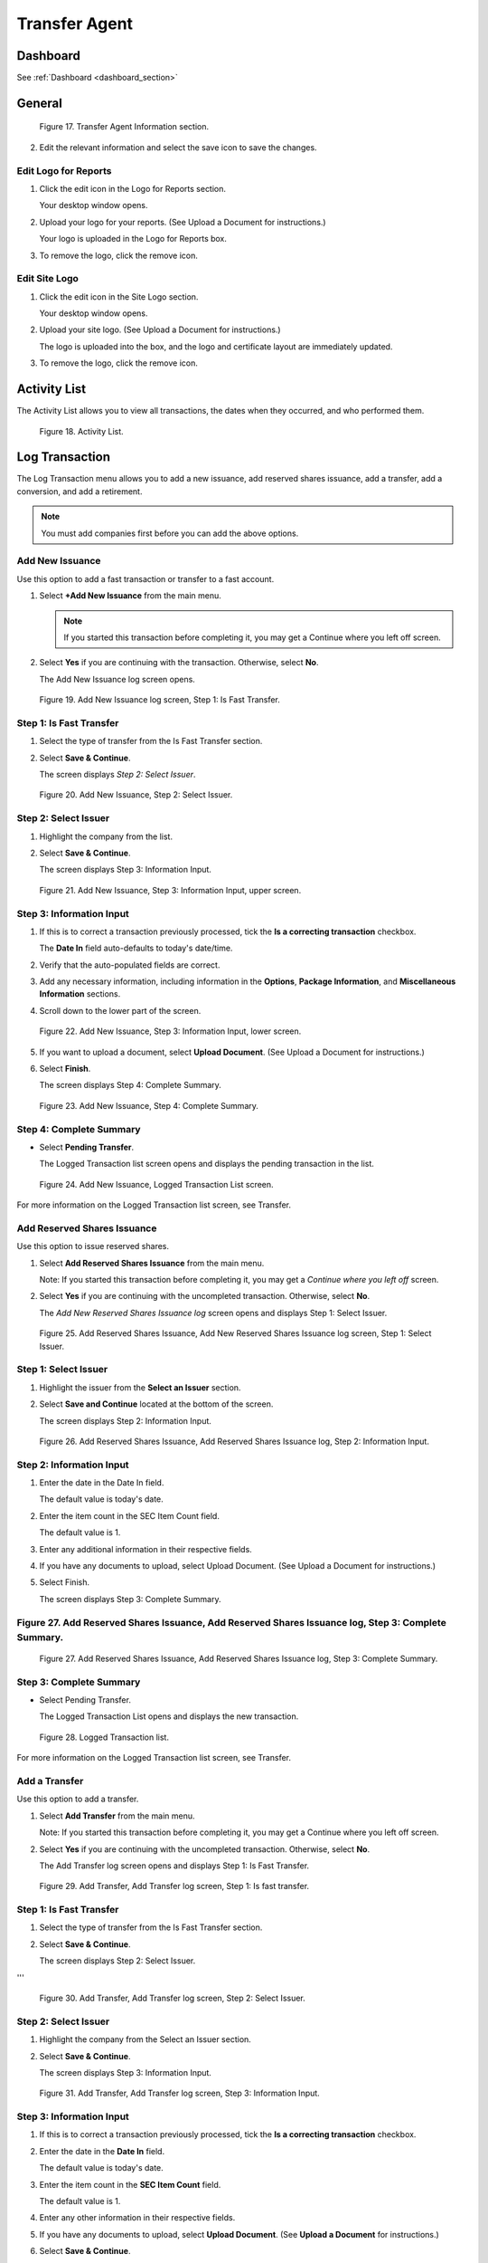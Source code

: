
##############
Transfer Agent
##############



Dashboard
=========


See :ref:`Dashboard <dashboard_section>`




General
=======

.. figure:: _static/pdf_images/page_21_image_17.png
   :alt: Transfer Agent Information section.

   Figure 17. Transfer Agent Information section.

2. Edit the relevant information and select the save icon to save the changes.

Edit Logo for Reports
---------------------

1. Click the edit icon in the Logo for Reports section.

   | Your desktop window opens.

2. Upload your logo for your reports. (See Upload a Document for instructions.)

   | Your logo is uploaded in the Logo for Reports box.

3. To remove the logo, click the remove icon.

Edit Site Logo
--------------

1. Click the edit icon in the Site Logo section.

   | Your desktop window opens.

2. Upload your site logo. (See Upload a Document for instructions.)

   | The logo is uploaded into the box, and the logo and certificate layout are immediately updated.

3. To remove the logo, click the remove icon.



Activity List
=============

The Activity List allows you to view all transactions, the dates when they occurred, and who performed them.

.. figure:: _static/pdf_images/page_22_image_1.png
   :alt: Activity List.

   Figure 18. Activity List.

Log Transaction
===============

The Log Transaction menu allows you to add a new issuance, add reserved shares issuance, add a transfer, add a conversion, and add a retirement.

.. note::

   You must add companies first before you can add the above options.

Add New Issuance
----------------

Use this option to add a fast transaction or transfer to a fast account.

1. Select **+Add New Issuance** from the main menu.

   .. note::

      If you started this transaction before completing it, you may get a Continue where you left off screen.

2. Select **Yes** if you are continuing with the transaction. Otherwise, select **No**.

   | The Add New Issuance log screen opens.

.. figure:: _static/pdf_images/page_23_image_1.png
   :alt: Add New Issuance log screen, Step 1: Is Fast Transfer.

   Figure 19. Add New Issuance log screen, Step 1: Is Fast Transfer.

Step 1: Is Fast Transfer
------------------------

1. Select the type of transfer from the Is Fast Transfer section.

2. Select **Save & Continue**.

   | The screen displays *Step 2: Select Issuer*.





.. figure:: _static/pdf_images/page_24_image_1.png
   :alt: Add New Issuance, Step 2: Select Issuer.

   Figure 20. Add New Issuance, Step 2: Select Issuer.

Step 2: Select Issuer
----------------------

1. Highlight the company from the list.

2. Select **Save & Continue**.

   | The screen displays Step 3: Information Input.

.. figure:: _static/pdf_images/page_24_image_2.png
   :alt: Add New Issuance, Step 3: Information Input, upper screen.

   Figure 21. Add New Issuance, Step 3: Information Input, upper screen.

Step 3: Information Input
-------------------------

1. If this is to correct a transaction previously processed, tick the **Is a correcting transaction** checkbox.

   | The **Date In** field auto-defaults to today's date/time.

2. Verify that the auto-populated fields are correct.

3. Add any necessary information, including information in the **Options**, **Package Information**, and **Miscellaneous Information** sections.

4. Scroll down to the lower part of the screen.

.. figure:: _static/pdf_images/page_25_image_1.png
   :alt: Add New Issuance, Step 3: Information Input, lower screen.

   Figure 22. Add New Issuance, Step 3: Information Input, lower screen.

5. If you want to upload a document, select **Upload Document**. (See Upload a Document for instructions.)

6. Select **Finish**.

   | The screen displays Step 4: Complete Summary.

.. figure:: _static/pdf_images/page_26_image_1.png
   :alt: Add New Issuance, Step 4: Complete Summary.

   Figure 23. Add New Issuance, Step 4: Complete Summary.

Step 4: Complete Summary
------------------------

- Select **Pending Transfer**.

  | The Logged Transaction list screen opens and displays the pending transaction in the list.



.. figure:: _static/pdf_images/page_27_image_1.png
   :alt: Add New Issuance, Logged Transaction List screen.

   Figure 24. Add New Issuance, Logged Transaction List screen.

For more information on the Logged Transaction list screen, see Transfer.

Add Reserved Shares Issuance
----------------------------

Use this option to issue reserved shares.

1. Select **Add Reserved Shares Issuance** from the main menu.

   | Note: If you started this transaction before completing it, you may get a *Continue where you left off* screen.

2. Select **Yes** if you are continuing with the uncompleted transaction. Otherwise, select **No**.

   | The *Add New Reserved Shares Issuance log* screen opens and displays Step 1: Select Issuer.

.. figure:: _static/pdf_images/page_28_image_1.png
   :alt: Add Reserved Shares Issuance, Add New Reserved Shares Issuance log screen, Step 1: Select Issuer.

   Figure 25. Add Reserved Shares Issuance, Add New Reserved Shares Issuance log screen, Step 1: Select Issuer.


Step 1: Select Issuer
---------------------

1. Highlight the issuer from the **Select an Issuer** section.
2. Select **Save and Continue** located at the bottom of the screen.

   | The screen displays Step 2: Information Input.






.. figure:: _static/pdf_images/page_29_image_1.png
   :alt: Add Reserved Shares Issuance, Add Reserved Shares Issuance log, Step 2: Information Input.

   Figure 26. Add Reserved Shares Issuance, Add Reserved Shares Issuance log, Step 2: Information Input.

Step 2: Information Input
-------------------------

1. Enter the date in the Date In field.

   | The default value is today's date.

2. Enter the item count in the SEC Item Count field.

   | The default value is 1.

3. Enter any additional information in their respective fields.
4. If you have any documents to upload, select Upload Document. (See Upload a Document for instructions.)
5. Select Finish.

   | The screen displays Step 3: Complete Summary.

Figure 27. Add Reserved Shares Issuance, Add Reserved Shares Issuance log, Step 3: Complete Summary.
-----------------------------------------------------------------------------------------------------

.. figure:: _static/pdf_images/page_30_image_1.png
   :alt: Add Reserved Shares Issuance, Add Reserved Shares Issuance log, Step 3: Complete Summary.

   Figure 27. Add Reserved Shares Issuance, Add Reserved Shares Issuance log, Step 3: Complete Summary.

Step 3: Complete Summary
------------------------

- Select Pending Transfer.

  | The Logged Transaction List opens and displays the new transaction.

.. figure:: _static/pdf_images/page_30_image_2.png
   :alt: Logged Transaction list.

   Figure 28. Logged Transaction list.

For more information on the Logged Transaction list screen, see Transfer.

Add a Transfer
--------------

Use this option to add a transfer.

1. Select **Add Transfer** from the main menu.

   | Note: If you started this transaction before completing it, you may get a Continue where you left off screen.

2. Select **Yes** if you are continuing with the uncompleted transaction. Otherwise, select **No**.

   | The Add Transfer log screen opens and displays Step 1: Is Fast Transfer.

.. figure:: _static/pdf_images/page_31_image_1.png
   :alt: Add Transfer, Add Transfer log screen, Step 1: Is fast transfer.

   Figure 29. Add Transfer, Add Transfer log screen, Step 1: Is fast transfer.

Step 1: Is Fast Transfer
------------------------

1. Select the type of transfer from the Is Fast Transfer section.
2. Select **Save & Continue**.

   | The screen displays Step 2: Select Issuer.

'''




.. figure:: _static/pdf_images/page_32_image_1.png
   :alt: Add Transfer, Add Transfer log screen, Step 2: Select Issuer.

   Figure 30. Add Transfer, Add Transfer log screen, Step 2: Select Issuer.

Step 2: Select Issuer
---------------------

1. Highlight the company from the Select an Issuer section.
2. Select **Save & Continue**.

   | The screen displays Step 3: Information Input.

.. figure:: _static/pdf_images/page_32_image_2.png
   :alt: Add Transfer, Add Transfer log screen, Step 3: Information Input.

   Figure 31. Add Transfer, Add Transfer log screen, Step 3: Information Input.

Step 3: Information Input
-------------------------

1. If this is to correct a transaction previously processed, tick the **Is a correcting transaction** checkbox.
2. Enter the date in the **Date In** field.

   | The default value is today's date.

3. Enter the item count in the **SEC Item Count** field.

   | The default value is 1.

4. Enter any other information in their respective fields.
5. If you have any documents to upload, select **Upload Document**. (See **Upload a Document** for instructions.)
6. Select **Save & Continue**.

   | The screen displays Step 4: Transfer From Certificates.

.. figure:: _static/pdf_images/page_32_image_3.png
   :alt: Add Transfer, Add Transfer log screen, Step 4: Transfer From Certificates.

   Figure 32. Add Transfer, Add Transfer log screen, Step 4: Transfer From Certificates.

Step 4: Transfer From Certificates
----------------------------------

A certificate to transfer to must be chosen first.

1. Select **+Choose**.

   | The Select Certificate popup window opens.

2. Highlight the shareholder and then click **Select**.

   | The certificate is added to the Transfer From Certificates section.

3. Select **Save & Continue**.

   | The screen displays Step 5: Medallion Stamps.

.. figure:: _static/pdf_images/page_33_image_1.png
   :alt: Add Transfer, Add Transfer log screen, Step 5: Medallion Stamps.

   Figure 33. Add Transfer, Add Transfer log screen, Step 5: Medallion Stamps.

Step 5: Medallion Stamps
------------------------

A Medallion Stamp is not necessary to complete this transaction.

1. Select **+Add Medallion Stamp**.

   | The Add Medallion Stamp popup opens.

.. figure:: _static/pdf_images/page_33_image_2.png
   :alt: Add Medallion Stamp popup window.

   Figure 34. Add Medallion Stamp popup window.

2. Enter the medallion number in the **Medallion Number** field.
3. Enter the location identification in the **Location ID** field.
4. Select the type of program from the **Program** drop-down list.
5. Enter the guarantor's name in the **Guarantor Name** field.
6. Enter the value of the medallion in the **Medallion Value** field.
7. Select the reason for the medallion from the **Status** drop-down field.
8. Select **Yes** if the ink scan passed or **No** if it did not pass.
9. Select **Save**.
10. Select **Finish**.

   | The screen displays Step 6: Complete Summary.

.. figure:: _static/pdf_images/page_34_image_1.png
   :alt: Add Transfer, Add Transfer log screen, Step 6: Complete Summary.

   Figure 35. Add Transfer, Add Transfer log screen, Step 6: Complete Summary.

Step 6: Complete Summary
------------------------

- Select **Pending Transfer**.

  | The Logged Transaction list screen displays the pending transfer. For more information on the Logged Transaction list screen, see **Transfer**.

Add a Conversion
----------------

Use this option to add a conversion.

1. Select **Add Conversion** from the main menu.

   Note: If you started this transaction before completing it, you may get a **Continue where you left off** screen.

2. Select **Yes** if you are continuing with the uncompleted transaction. Otherwise, select **No**.

   | The Add Conversion log screen opens and displays Step 1: Is Fast Transfer.

.. figure:: _static/pdf_images/page_35_image_1.png
   :alt: Add Conversion, Add Conversion log screen, Step 1: Is fast transfer.

   Figure 36. Add Conversion, Add Conversion log screen, Step 1: Is fast transfer.

Step 1: Is Fast Transfer
------------------------

1. Select the type of transaction from the **Is Fast Transfer** section.
2. Select **Save & Continue**.

   | The screen displays Step 2: Select Issuer.

.. figure:: _static/pdf_images/page_35_image_2.png
   :alt: Add Conversion log, Step 2: Is fast transfer.

   Figure 37. Add Conversion log, Step 2: Is fast transfer.

Step 2: Select Issuer
---------------------

- Highlight the issuer from the **Select an Issuer** section and then select **Save & Continue**.

  | The screen displays Step 3: Information Input.

.. figure:: _static/pdf_images/page_36_image_1.png
   :alt: Add Conversion log, Step 3: Information Input.

   Figure 38. Add Conversion log, Step 3: Information Input.

Step 3: Information Input
-------------------------

1. If this is to correct a previously processed transaction, tick the **Is a correcting transaction** checkbox.
2. Enter the date in the **Date In** field.

   | The default value is today's date.

3. Enter the item count in the **SEC Item Count** field.

   | The default value is 1.

4. Enter any other information in their respective fields.
5. If you have any documents to upload, select **Upload Document**. (See **Upload a Document** for instructions.)
6. Select **Save & Continue**.

   | The screen displays Step 4: Convert From Certificates.

.. figure:: _static/pdf_images/page_37_image_1.png
   :alt: Add Conversion log, Step 4: Convert from Certificates.

   Figure 39. Add Conversion log, Step 4: Convert from Certificates.

Step 4: Convert from Certificates
---------------------------------

Note: You will need to choose the certificate you want to transfer to.

1. Select **+Choose**.

   | The Select Certificate popup window opens.

2. Highlight the shareholder and click **Select**.

   | The certificate is added to the Convert from Certificates table.

3. Select **Save & Continue**.

   | The screen displays Step 5: Medallion Stamps.

.. figure:: _static/pdf_images/page_38_image_1.png
   :alt: Add Conversion log, Step 5: Medallion Stamps.

   Figure 40. Add Conversion log, Step 5: Medallion Stamps.

Step 5: Medallion Stamps
------------------------

A Medallion Stamp is not necessary to complete this transaction.

1. To add a Medallion Stamp, select **+Add Medallion Stamp**.

   | The Add Medallion Stamp popup window opens.

.. figure:: _static/pdf_images/page_38_image_2.png
   :alt: Add Medallion Stamp popup window.

   Figure 41. Add Medallion Stamp popup window.

2. Enter the medallion number in the **Medallion Number** field.
3. Enter the location identification in the **Location ID** field.
4. Select the type of program from the **Program** drop-down list.
5. Enter the guarantor's name in the **Guarantor Name** field.
6. Enter the value of the medallion in the **Medallion Value** field.
7. Select the reason for the medallion from the **Status** drop-down field.
8. Select **Yes** if the ink scan passed or select **No** if it did not pass.
9. Select **Save**.
10. Select **Finish**.

   | The screen displays Step 6: Complete Summary.

.. figure:: _static/pdf_images/page_39_image_1.png
   :alt: Add Conversion log, Step 6: Complete Summary.

   Figure 42. Add Conversion log, Step 6: Complete Summary.

Step 6: Complete Summary
------------------------

- Select **Pending Transfer**.

  | The Logged Transaction list screen displays the pending transfer. For more information on the Logged Transaction list screen, see **Transfer**.

Add a Retirement
----------------

Use this option to add a retirement.

1. Select **Add Retirement** from the main menu.

   Note: If you started this transaction before completing it, you may get a **Continue where you left off** screen.

2. Select **Yes** if you are continuing with the uncompleted transaction. Otherwise, select **No**.




The Add Retirement Log Screen
-----------------------------

The Add Retirement log screen opens and displays Step 1: Select Issuer.

.. figure:: _static/pdf_images/page_41_image_1.png
   :alt: Add Retirement log, Step 1: Select Issuer.

   Figure 43. Add Retirement log, Step 1: Select Issuer

Step 1: Select Issuer
---------------------

- Highlight the issuer from the Select an Issuer section and then select Save & Continue.

  | The screen displays Step 2: Information Input.

*Figure 44. Add Retirement log, Step 2: Information Input.*

Step 2: Information Input
-------------------------

1. If this is to correct a transaction previously processed tick the Is a correcting transaction checkbox.
2. Enter the date in the Date In field.

   | The default value is today's date.

3. Enter the item count in the SEC Item Count field.
4. Enter any other information in their respective fields.
5. If you have any documents to upload, select Upload Document. (See Upload a Document for instructions.)
6. Select Save & Continue.

   | The screen displays Step 3: Retire From Certificates.

*Figure 45. Add Retirement log, Step 3: Retire from Certificates.*

Step 3: Retire from Certificates
--------------------------------

Note: You will first need to choose the certificate to transfer to.

1. Select Choose.

   | The Select Certificate popup window opens.

2. Highlight the certificate and then click Select.

   | The Select Certificate popup window closes, and the certificate is added to the Retire from Certificates section.

3. Select Save & Continue.

*Figure 46. Add Retirement log, Step 4: Medallion Stamps.*

Step 4: Medallion Stamps
------------------------

A Medallion Stamp is not necessary to complete this transaction.

1. If you do not wish to add a stamp, select Finish.
2. To add a Medallion Stamp, select +Add Medallion Stamp.

   | The Add Medallion Stamp popup window opens.

.. figure:: _static/pdf_images/page_44_image_1.png
   :alt: Add Medallion Stamp popup window.

   Figure 47. Add Medallion Stamp popup window

3. Enter the medallion number in the Medallion Number field.
4. Enter the location identification in the Location ID field.
5. Select the type of program from the Program drop-down list.
6. Enter the guarantor's name in the Guarantor Name field.
7. Enter the value of the medallion in the Medallion Value field.
8. Select the reason for the medallion from the Status drop-down field.
9. Select Yes if the ink scan passed or select No if it did not pass.
10. Select Save.
11. Select Finish.

   | The screen displays Step 5: Complete Summary.

*Figure 48. Add Retirement log, Step 5: Complete Summary.*

Step 5: Complete Summary
------------------------

- Select Pending Transfer.

  | The Logged Transaction list screen displays the pending transfer. For more information on the Logged Transaction list screen, see Transfer.
